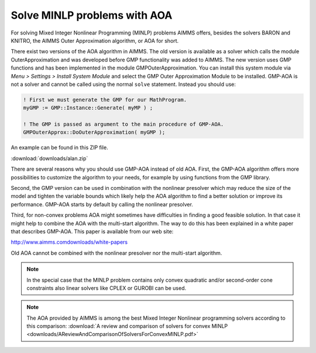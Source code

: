 Solve MINLP problems with AOA
==============================

.. meta::
   :description: AOA is a good method to solve mixed integer nonlinear mathematical programming problems.
   :keywords: AOA, nonlinear, mixed integer, mathematical programming, solving


For solving Mixed Integer Nonlinear Programming (MINLP) problems AIMMS offers, besides the solvers BARON and KNITRO, the AIMMS Outer Approximation algorithm, or AOA for short.

There exist two versions of the AOA algorithm in AIMMS. The old version is available as a solver which calls the module OuterApproximation and was developed before GMP functionality was added to AIMMS. The new version uses GMP functions and has been implemented in the module GMPOuterApproximation. You can install this system module via *Menu > Settings > Install System Module* and select the GMP Outer Approximation Module to be installed. GMP-AOA is not a solver and cannot be called using the normal ``solve`` statement. Instead you should use:

.. code-block:: aimms

 ! First we must generate the GMP for our MathProgram.
 myGMP := GMP::Instance::Generate( myMP ) ;

 ! The GMP is passed as argument to the main procedure of GMP-AOA.
 GMPOuterApprox::DoOuterApproximation( myGMP );

An example can be found in this ZIP file.

:download:`downloads/alan.zip`

There are several reasons why you should use GMP-AOA instead of old AOA. First, the GMP-AOA algorithm offers more possibilities to customize the algorithm to your needs, for example by using functions from the GMP library.

Second, the GMP version can be used in combination with the nonlinear presolver which may reduce the size of the model and tighten the variable bounds which likely help the AOA algorithm to find a better solution or improve its performance. GMP-AOA starts by default by calling the nonlinear presolver.

Third, for non-convex problems AOA might sometimes have difficulties in finding a good feasible solution. In that case it might help to combine the AOA with the multi-start algorithm. The way to do this has been explained in a white paper that describes GMP-AOA. This paper is available from our web site:

http://www.aimms.comdownloads/white-papers

Old AOA cannot be combined with the nonlinear presolver nor the multi-start algorithm.

.. note::
    
     In the special case that the MINLP problem contains only convex quadratic and/or second-order cone constraints also linear solvers like CPLEX or GUROBI can be used.
     
.. note:: The AOA provided by AIMMS is among the best Mixed Integer Nonlinear programming solvers according to this comparison: :download:`A review and comparison of solvers for convex MINLP <downloads/AReviewAndComparisonOfSolversForConvexMINLP.pdf>` 

    